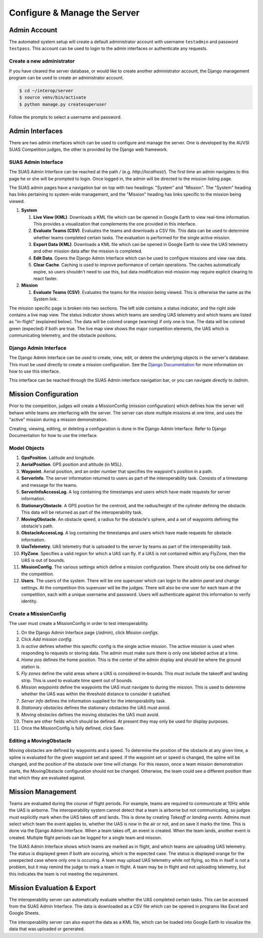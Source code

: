 Configure & Manage the Server
=============================

Admin Account
-------------

The automated system setup will create a default administrator account with
username ``testadmin`` and password ``testpass``. This account can be used to
login to the admin interfaces or authenticate any requests.

Create a new administrator
^^^^^^^^^^^^^^^^^^^^^^^^^^

If you have cleared the server database, or would like to create another
administrator account, the Django management program can be used to create
an administrator account.

.. code-block:: bash

    $ cd ~/interop/server
    $ source venv/bin/activate
    $ python manage.py createsuperuser

Follow the prompts to select a username and password.

Admin Interfaces
----------------

There are two admin interfaces which can be used to configure and manage the
server. One is developed by the AUVSI SUAS Competition judges, the other is
provided by the Django web framework.


SUAS Admin Interface
^^^^^^^^^^^^^^^^^^^^

The SUAS Admin Interface can be reached at the path `/` (e.g.
`http://localhost/`). The first time an admin navigates to this page he or she
will be prompted to login. Once logged in, the admin will be directed to the
mission listing page.

The SUAS admin pages have a navigation bar on top with two headings: "System"
and "Mission". The "System" heading has links pertaining to system-wide
management, and the "Mission" heading has links specific to the mission being
viewed.

#. **System**

   #. **Live View (KML)**. Downloads a KML file which can be opened in Google
      Earth to view real-time information. This provides a visualization
      that complements the one provided in this interface.
   #. **Evaluate Teams (CSV)**. Evaluates the teams and downloads a CSV file.
      This data can be used to determine whether teams completed certain
      tasks. The evaluation is performed for the single active mission.
   #. **Export Data (KML)**. Downloads a KML file which can be opened in Google
      Earth to view the UAS telemetry and other mission data after the
      mission is completed.
   #. **Edit Data**. Opens the Django Admin Interface which can be used to
      configure missions and view raw data.
   #. **Clear Cache**. Caching is used to improve performance of certain
      operations. The caches automatically expire, so users shouldn't need
      to use this, but data modification mid-mission may require explicit
      clearing to react faster.

#. **Mission**

   #. **Evaluate Teams (CSV)**. Evaluates the teams for the mission being
      viewed. This is otherwise the same as the System link.

The mission specific page is broken into two sections. The left side contains a
status indicator, and the right side contains a live map view. The status
indicator shows which teams are sending UAS telemetry and which teams are
listed as "in-flight" (explained below). The data will be colored orange
(warning) if only one is true. The data will be colored green (expected) if
both are true. The live map view shows the major competition elements, the UAS
which is communicating telemetry, and the obstacle positions.


Django Admin Interface
^^^^^^^^^^^^^^^^^^^^^^

The Django Admin Interface can be used to create, view, edit, or delete the
underlying objects in the server's database. This must be used directly to
create a mission configuration. See the `Django Documentation
<https://www.djangoproject.com/>`__ for more information on how to use this
interface.

This interface can be reached through the SUAS Admin interface navigation bar,
or you can navigate directly to `/admin`.


Mission Configuration
---------------------

Prior to the competition, judges will create a MissionConfig (mission
configuration) which defines how the server will behave while teams are
interfacing with the server. The server can store multiple missions at one
time, and uses the "active" mission during a mission demonstration.

Creating, viewing, editing, or deleting a configuration is done in the Django
Admin Interface. Refer to Django Documentation for how to use the interface.


Model Objects
^^^^^^^^^^^^^

#. **GpsPosition**. Latitude and longitude.
#. **AerialPosition**. GPS position and altitude (in MSL).
#. **Waypoint**. Aerial position, and an order number that specifies the
   waypoint's position in a path.
#. **ServerInfo**. The server information returned to users as part of
   the interoperability task. Consists of a timestamp and message for
   the teams.
#. **ServerInfoAccessLog**. A log containing the timestamps and users
   which have made requests for server information.
#. **StationaryObstacle**. A GPS position for the centroid, and the
   radius/height of the cylinder defining the obstacle. This data will
   be returned as part of the interoperability task.
#. **MovingObstacle**. An obstacle speed, a radius for the obstacle's
   sphere, and a set of waypoints defining the obstacle's path.
#. **ObstacleAccessLog**. A log containing the timestamps and users
   which have made requests for obstacle information.
#. **UasTelemetry**. UAS telemetry that is uploaded to the server by
   teams as part of the interoperability task.
#. **FlyZone**. Specifies a valid region for which a UAS can fly. If a
   UAS is not contained within any FlyZone, then the UAS is out of
   bounds.
#. **MissionConfig**. The various settings which define a mission
   configuration. There should only be one defined for the competition.
#. **Users**. The users of the system. There will be one superuser which
   can login to the admin panel and change settings. At the competition
   this superuser will be the judges. There will also be one user for
   each team at the competition, each with a unique username and
   password. Users will authenticate against this information to verify
   identity.


Create a MissionConfig
^^^^^^^^^^^^^^^^^^^^^^

The user must create a MissionConfig in order to test interoperability.

#. On the Django Admin Interface page (`/admin`), click `Mission configs`.
#. Click `Add mission config`.
#. `Is active` defines whether this specific config is the single active
   mission. The active mission is used when responding to requests or storing
   data. The admin must make sure there is only one labeled active at a time.
#. `Home pos` defines the home position. This is the center of the admin
   display and should be where the ground station is.
#. `Fly zones` define the valid areas where a UAS is considered in-bounds. This
   must include the takeoff and landing strip. This is used to evaluate time
   spent out of bounds.
#. `Mission waypoints` define the waypoints the UAS must navigate to during the
   mission. This is used to determine whether the UAS was within the threshold
   distance to consider it satisfied.
#. `Server info` defines the information supplied for the interoperability
   task.
#. `Stationary obstacles` defines the stationary obstacles the UAS must avoid.
#. `Moving obstacles` defines the moving obstacles the UAS must avoid.
#. There are other fields which should be defined. At present they may only be
   used for display purposes.
#. Once the MissionConfig is fully defined, click Save.


Editing a MovingObstacle
^^^^^^^^^^^^^^^^^^^^^^^^

Moving obstacles are defined by waypoints and a speed. To determine the
position of the obstacle at any given time, a spline is evaluated for the given
waypoint set and speed. If the waypoint set or speed is changed, the spline
will be changed, and the position of the obstacle over time will change. For
this reason, once a team mission demonstration starts, the MovingObstacle
configuration should not be changed. Otherwise, the team could see a different
position than that which they are evaluated against.


Mission Management
------------------

Teams are evaluated during the course of flight periods. For example, teams are
required to communicate at 10Hz while the UAS is airborne. The interoperability
system cannot detect that a team is airborne but not communicating, so judges
must explicitly mark when the UAS takes off and lands. This is done by creating
`Takeoff or landing events`. Admins must select which team the event applies
to, whether the UAS is now in the air or not, and on save it marks the time.
This is done via the Django Admin Interface. When a team takes off, an event is
created. When the team lands, another event is created. Multiple flight periods
can be logged for a single team and mission.

The SUAS Admin Interface shows which teams are marked as in flight, and which
teams are uploading UAS telemetry. The status is displayed green if both are
occuring, which is the expected case. The status is displayed orange for the
unexpected case where only one is occuring. A team may upload UAS telemetry
while not flying, so this in itself is not a problem, but it may remind the
judge to mark a team in flight. A team may be in flight and not uploading
telemetry, but this indicates the team is not meeting the requirement.


Mission Evaluation & Export
---------------------------

The interoperability server can automatically evaluate whether the UAS
completed certain tasks. This can be accessed from the SUAS Admin Interface.
The data is downloaded as a CSV file which can be opened in programs like Excel
and Google Sheets.

The interoperability server can also export the data as a KML file, which can
be loaded into Google Earth to visualize the data that was uploaded or
generated.
